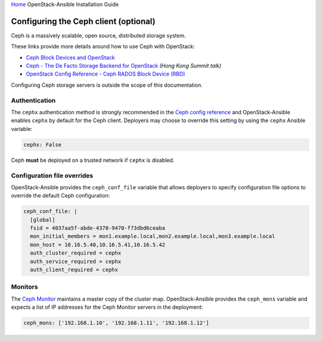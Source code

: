 `Home <index.html>`_ OpenStack-Ansible Installation Guide

Configuring the Ceph client (optional)
~~~~~~~~~~~~~~~~~~~~~~~~~~~~~~~~~~~~~~

Ceph is a massively scalable, open source, distributed storage system.

These links provide more details around how to use Ceph with OpenStack:

* `Ceph Block Devices and OpenStack`_
* `Ceph - The De Facto Storage Backend for OpenStack`_ *(Hong Kong Summit
  talk)*
* `OpenStack Config Reference - Ceph RADOS Block Device (RBD)`_


.. _Ceph Block Devices and OpenStack: http://docs.ceph.com/docs/master/rbd/rbd-openstack/
.. _Ceph - The De Facto Storage Backend for OpenStack: https://www.openstack.org/summit/openstack-summit-hong-kong-2013/session-videos/presentation/ceph-the-de-facto-storage-backend-for-openstack
.. _OpenStack Config Reference - Ceph RADOS Block Device (RBD): http://docs.openstack.org/liberty/config-reference/content/ceph-rados.html

Configuring Ceph storage servers is outside the scope of this documentation.

Authentication
--------------

The ``cephx`` authentication method is strongly recommended in the `Ceph
config reference`_ and OpenStack-Ansible enables ``cephx`` by default for
the Ceph client.  Deployers may choose to override this setting by using the
``cephx`` Ansible variable:

.. code-block:: yaml

    cephx: False

Ceph **must** be deployed on a trusted network if ``cephx`` is disabled.

.. _Ceph config reference: http://docs.ceph.com/docs/master/rados/configuration/auth-config-ref/

Configuration file overrides
----------------------------

OpenStack-Ansible provides the ``ceph_conf_file`` variable that allows
deployers to specify configuration file options to override the default
Ceph configuration:

.. code-block:: console

    ceph_conf_file: |
      [global]
      fsid = 4037aa5f-abde-4378-9470-f73dbd6ceaba
      mon_initial_members = mon1.example.local,mon2.example.local,mon3.example.local
      mon_host = 10.16.5.40,10.16.5.41,10.16.5.42
      auth_cluster_required = cephx
      auth_service_required = cephx
      auth_client_required = cephx

Monitors
--------

The `Ceph Monitor`_ maintains a master copy of the cluster map.
OpenStack-Ansible provides the ``ceph_mons`` variable and expects a list of
IP addresses for the Ceph Monitor servers in the deployment:

.. code-block:: yaml

    ceph_mons: ['192.168.1.10', '192.168.1.11', '192.168.1.12']

.. _Ceph Monitor: http://docs.ceph.com/docs/master/rados/configuration/mon-config-ref/
